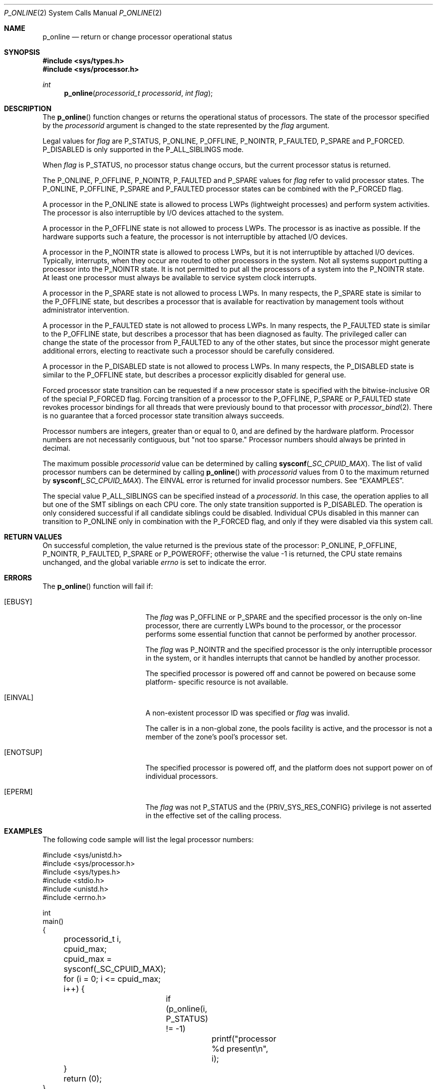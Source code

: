 .\"
.\" The contents of this file are subject to the terms of the
.\" Common Development and Distribution License (the "License").
.\" You may not use this file except in compliance with the License.
.\"
.\" You can obtain a copy of the license at usr/src/OPENSOLARIS.LICENSE
.\" or http://www.opensolaris.org/os/licensing.
.\" See the License for the specific language governing permissions
.\" and limitations under the License.
.\"
.\" When distributing Covered Code, include this CDDL HEADER in each
.\" file and include the License file at usr/src/OPENSOLARIS.LICENSE.
.\" If applicable, add the following below this CDDL HEADER, with the
.\" fields enclosed by brackets "[]" replaced with your own identifying
.\" information: Portions Copyright [yyyy] [name of copyright owner]
.\"
.\"
.\" Copyright (c) 2009, Sun Microsystems, Inc. All Rights Reserved
.\" Copyright 2019 Joyent, Inc.
.\"
.Dd April 25, 2019
.Dt P_ONLINE 2
.Os
.Sh NAME
.Nm p_online
.Nd return or change processor operational status
.Sh SYNOPSIS
.In sys/types.h
.In sys/processor.h
.Ft int
.Fn "p_online" "processorid_t processorid" "int flag"
.Sh DESCRIPTION
The
.Fn p_online
function changes or returns the operational status of processors.
The state of the processor specified by the
.Fa processorid
argument is changed to the state represented by the
.Fa flag
argument.
.Pp
Legal values for
.Fa flag
are
.Dv P_STATUS , P_ONLINE , P_OFFLINE , P_NOINTR , P_FAULTED , P_SPARE
and
.Dv P_FORCED . P_DISABLED
is only supported in the
.Dv P_ALL_SIBLINGS
mode.
.Pp
When
.Fa flag
is
.Dv P_STATUS ,
no processor status change occurs, but the current processor status is
returned.
.Pp
The
.Dv P_ONLINE , P_OFFLINE , P_NOINTR , P_FAULTED
and
.Dv P_SPARE
values for
.Fa flag
refer to valid processor states.
The
.Dv P_ONLINE , P_OFFLINE , P_SPARE
and
.Dv P_FAULTED
processor states can be combined with the
.Dv P_FORCED
flag.
.Pp
A processor in the
.Dv P_ONLINE
state is allowed to process LWPs
(lightweight processes) and perform system activities.
The processor is also interruptible by I/O devices attached to the system.
.Pp
A processor in the
.Dv P_OFFLINE
state is not allowed to process LWPs.
The processor is as inactive as possible.
If the hardware supports such a feature, the processor is not interruptible by
attached I/O devices.
.Pp
A processor in the
.Dv P_NOINTR
state is allowed to process LWPs, but
it is not interruptible by attached I/O devices.
Typically, interrupts, when
they occur are routed to other processors in the system.
Not all systems
support putting a processor into the
.Dv P_NOINTR
state.
It is not permitted to put all the processors of a system into the
.Dv P_NOINTR
state.
At least one processor must always be available to service system clock
interrupts.
.Pp
A processor in the
.Dv P_SPARE
state is not allowed to process LWPs.
In many respects, the
.Dv P_SPARE
state is similar to the
.Dv P_OFFLINE
state, but describes a processor that is available for reactivation by
management tools without administrator intervention.
.Pp
A processor in the
.Dv P_FAULTED
state is not allowed to process LWPs.
In many respects, the
.Dv P_FAULTED
state is similar to the
.Dv P_OFFLINE
state, but describes a processor that has been diagnosed as faulty.
The privileged caller can change the state of the processor from
.Dv P_FAULTED
to any of the other states, but since the processor might generate additional
errors, electing to reactivate such a processor should be carefully considered.
.Pp
A processor in the
.Dv P_DISABLED
state is not allowed to process LWPs.
In many respects, the
.Dv P_DISABLED
state is similar to the
.Dv P_OFFLINE
state, but describes a processor explicitly disabled for general use.
.Pp
Forced processor state transition can be requested if a new processor state is
specified with the bitwise-inclusive OR of the special
.Dv P_FORCED
flag.
Forcing transition of a processor to the
.Dv P_OFFLINE , P_SPARE
or
.Dv P_FAULTED
state revokes processor bindings for all threads that were
previously bound to that processor with
.Xr processor_bind 2 .
There is no guarantee that a forced processor state transition always succeeds.
.Pp
Processor numbers are integers, greater than or equal to 0, and are defined by
the hardware platform.
Processor numbers are not necessarily contiguous, but "not too sparse."
Processor numbers should always be printed in decimal.
.Pp
The maximum possible
.Fa processorid
value can be determined by calling
.Fn sysconf _SC_CPUID_MAX .
The list of valid processor numbers can be determined by calling
.Fn p_online
with
.Fa processorid
values from 0 to
the maximum returned by
.Fn sysconf _SC_CPUID_MAX .
The
.Er EINVAL
error is returned for invalid processor numbers.
See
.Sx EXAMPLES .
.Pp
The special value
.Dv P_ALL_SIBLINGS
can be specified instead of a
.Fa processorid .
In this case, the operation applies to all but one of the SMT siblings on each
CPU core.
The only state transition supported is
.Dv P_DISABLED .
The operation is only considered successful if all candidate siblings could be
disabled.
Individual CPUs disabled in this manner can transition to
.Dv P_ONLINE
only in combination with the
.Dv P_FORCED
flag, and only if they were disabled via this system call.
.Sh RETURN VALUES
On successful completion, the value returned is the previous state of the
processor:
.Dv P_ONLINE , P_OFFLINE , P_NOINTR , P_FAULTED , P_SPARE
or
.Dv P_POWEROFF ;
otherwise the value -1 is returned, the CPU state remains unchanged, and the
global variable
.Va errno
is set to indicate the error.
.Sh ERRORS
The
.Fn p_online
function will fail if:
.Bl -tag -width Er
.It Bq Er EBUSY
The
.Fa flag
was
.Dv P_OFFLINE
or
.Dv P_SPARE
and the specified processor is the only on-line processor, there are currently
LWPs bound to the processor, or the processor performs some essential function
that cannot be performed by another processor.
.Pp
The
.Fa flag
was
.Dv P_NOINTR
and the specified processor is the only interruptible processor in the system,
or it handles interrupts that cannot be handled by another processor.
.Pp
The specified processor is powered off and cannot be powered on because some
platform- specific resource is not available.
.It Bq Er EINVAL
A non-existent processor ID was specified or
.Fa flag
was invalid.
.Pp
The caller is in a non-global zone, the pools facility is active, and the
processor is not a member of the zone's pool's processor set.
.It Bq Er ENOTSUP
The specified processor is powered off, and the platform does not support power
on of individual processors.
.It Bq Er EPERM
The
.Fa flag
was not
.Dv P_STATUS
and the
.Brq Dv PRIV_SYS_RES_CONFIG
privilege is not asserted in the effective set of the calling process.
.El
.Sh EXAMPLES
The following code sample will list the legal processor numbers:
.Bd -literal
#include <sys/unistd.h>
#include <sys/processor.h>
#include <sys/types.h>
#include <stdio.h>
#include <unistd.h>
#include <errno.h>

int
main()
{
	processorid_t i, cpuid_max;
	cpuid_max = sysconf(_SC_CPUID_MAX);
	for (i = 0; i <= cpuid_max; i++) {
		if (p_online(i, P_STATUS) != -1)
			printf("processor %d present\en", i);
	}
	return (0);
}
.Ed
.Sh MT-LEVEL
.Sy MT-Safe
.Sh SEE ALSO
.Xr pooladm 1M ,
.Xr psradm 1M ,
.Xr psrinfo 1M ,
.Xr zoneadm 1M ,
.Xr processor_bind 2 ,
.Xr processor_info 2 ,
.Xr pset_create 2 ,
.Xr sysconf 3C ,
.Xr attributes 5 ,
.Xr privileges 5
